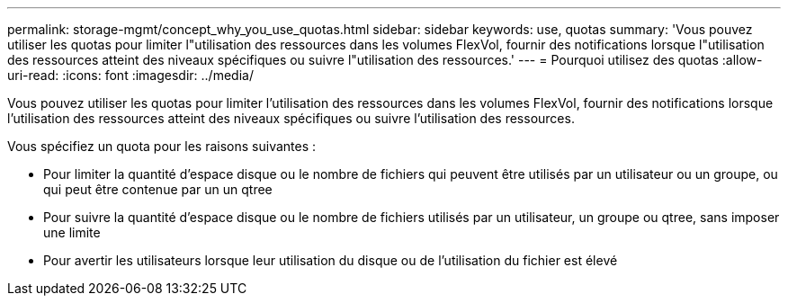 ---
permalink: storage-mgmt/concept_why_you_use_quotas.html 
sidebar: sidebar 
keywords: use, quotas 
summary: 'Vous pouvez utiliser les quotas pour limiter l"utilisation des ressources dans les volumes FlexVol, fournir des notifications lorsque l"utilisation des ressources atteint des niveaux spécifiques ou suivre l"utilisation des ressources.' 
---
= Pourquoi utilisez des quotas
:allow-uri-read: 
:icons: font
:imagesdir: ../media/


[role="lead"]
Vous pouvez utiliser les quotas pour limiter l'utilisation des ressources dans les volumes FlexVol, fournir des notifications lorsque l'utilisation des ressources atteint des niveaux spécifiques ou suivre l'utilisation des ressources.

Vous spécifiez un quota pour les raisons suivantes :

* Pour limiter la quantité d'espace disque ou le nombre de fichiers qui peuvent être utilisés par un utilisateur ou un groupe, ou qui peut être contenue par un un qtree
* Pour suivre la quantité d'espace disque ou le nombre de fichiers utilisés par un utilisateur, un groupe ou qtree, sans imposer une limite
* Pour avertir les utilisateurs lorsque leur utilisation du disque ou de l'utilisation du fichier est élevé

